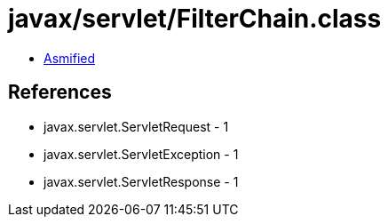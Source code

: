 = javax/servlet/FilterChain.class

 - link:FilterChain-asmified.java[Asmified]

== References

 - javax.servlet.ServletRequest - 1
 - javax.servlet.ServletException - 1
 - javax.servlet.ServletResponse - 1
